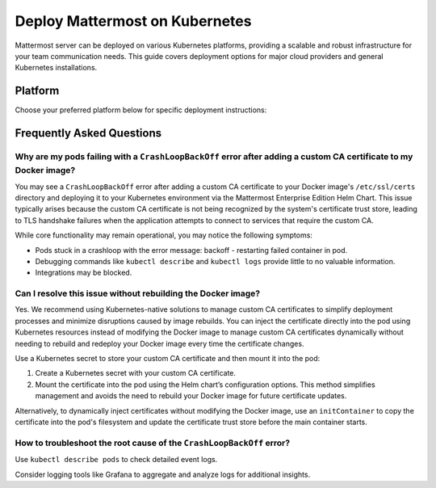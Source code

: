 Deploy Mattermost on Kubernetes
===============================

Mattermost server can be deployed on various Kubernetes platforms, providing a scalable and robust infrastructure for your team communication needs. This guide covers deployment options for major cloud providers and general Kubernetes installations.

Platform
--------

Choose your preferred platform below for specific deployment instructions:

.. tab:: Azure
  :parse-titles:

  .. include:: kubernetes/deploy-k8s-aks.rst
    :start-after: :nosearch:

.. tab:: Oracle
  :parse-titles:

  .. include:: kubernetes/deploy-k8s-oke.rst
    :start-after: :nosearch:

.. tab:: Other Kubernetes
  :parse-titles:

  .. include:: kubernetes/deploy-k8s.rst
    :start-after: :nosearch:

Frequently Asked Questions
--------------------------

Why are my pods failing with a ``CrashLoopBackOff`` error after adding a custom CA certificate to my Docker image?
~~~~~~~~~~~~~~~~~~~~~~~~~~~~~~~~~~~~~~~~~~~~~~~~~~~~~~~~~~~~~~~~~~~~~~~~~~~~~~~~~~~~~~~~~~~~~~~~~~~~~~~~~~~~~~~~~~~

You may see a ``CrashLoopBackOff`` error after adding a custom CA certificate to your Docker image's ``/etc/ssl/certs`` directory and deploying it to your Kubernetes environment via the Mattermost Enterprise Edition Helm Chart. This issue typically arises because the custom CA certificate is not being recognized by the system's certificate trust store, leading to TLS handshake failures when the application attempts to connect to services that require the custom CA.

While core functionality may remain operational, you may notice the following symptoms:  

- Pods stuck in a crashloop with the error message: backoff - restarting failed container in pod.
- Debugging commands like ``kubectl describe`` and ``kubectl logs`` provide little to no valuable information.
- Integrations may be blocked.

Can I resolve this issue without rebuilding the Docker image?
~~~~~~~~~~~~~~~~~~~~~~~~~~~~~~~~~~~~~~~~~~~~~~~~~~~~~~~~~~~~~~

Yes. We recommend using Kubernetes-native solutions to manage custom CA certificates to simplify deployment processes and minimize disruptions caused by image rebuilds. You can inject the certificate directly into the pod using Kubernetes resources instead of modifying the Docker image to manage custom CA certificates dynamically without needing to rebuild and redeploy your Docker image every time the certificate changes.

Use a Kubernetes secret to store your custom CA certificate and then mount it into the pod:

1. Create a Kubernetes secret with your custom CA certificate.
2. Mount the certificate into the pod using the Helm chart’s configuration options. This method simplifies management and avoids the need to rebuild your Docker image for future certificate updates.

Alternatively, to dynamically inject certificates without modifying the Docker image, use an ``initContainer`` to copy the certificate into the pod's filesystem and update the certificate trust store before the main container starts.

How to troubleshoot the root cause of the ``CrashLoopBackOff`` error?
~~~~~~~~~~~~~~~~~~~~~~~~~~~~~~~~~~~~~~~~~~~~~~~~~~~~~~~~~~~~~~~~~~~~~~

Use ``kubectl describe pods`` to check detailed event logs.

Consider logging tools like Grafana to aggregate and analyze logs for additional insights.
